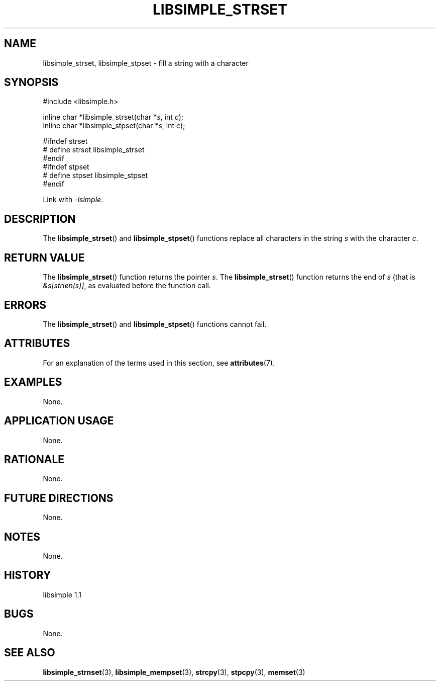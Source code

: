 .TH LIBSIMPLE_STRSET 3 libsimple
.SH NAME
libsimple_strset, libsimple_stpset \- fill a string with a character

.SH SYNOPSIS
.nf
#include <libsimple.h>

inline char *libsimple_strset(char *\fIs\fP, int \fIc\fP);
inline char *libsimple_stpset(char *\fIs\fP, int \fIc\fP);

#ifndef strset
# define strset libsimple_strset
#endif
#ifndef stpset
# define stpset libsimple_stpset
#endif
.fi
.PP
Link with
.IR \-lsimple .

.SH DESCRIPTION
The
.BR libsimple_strset ()
and
.BR libsimple_stpset ()
functions replace all characters in the string
.I s
with the character
.IR c .

.SH RETURN VALUE
The
.BR libsimple_strset ()
function returns the pointer
.IR s .
The
.BR libsimple_strset ()
function returns the end of
.I s
(that is
.IR &s[strlen(s)] ,
as evaluated before the function call.

.SH ERRORS
The
.BR libsimple_strset ()
and
.BR libsimple_stpset ()
functions cannot fail.

.SH ATTRIBUTES
For an explanation of the terms used in this section, see
.BR attributes (7).
.TS
allbox;
lb lb lb
l l l.
Interface	Attribute	Value
T{
.BR libsimple_strset (),
.br
.BR libsimple_stpset ()
T}	Thread safety	MT-Safe
T{
.BR libsimple_strset (),
.br
.BR libsimple_stpset ()
T}	Async-signal safety	AS-Safe
T{
.BR libsimple_strset (),
.br
.BR libsimple_stpset ()
T}	Async-cancel safety	AC-Safe
.TE

.SH EXAMPLES
None.

.SH APPLICATION USAGE
None.

.SH RATIONALE
None.

.SH FUTURE DIRECTIONS
None.

.SH NOTES
None.

.SH HISTORY
libsimple 1.1

.SH BUGS
None.

.SH SEE ALSO
.BR libsimple_strnset (3),
.BR libsimple_mempset (3),
.BR strcpy (3),
.BR stpcpy (3),
.BR memset (3)
